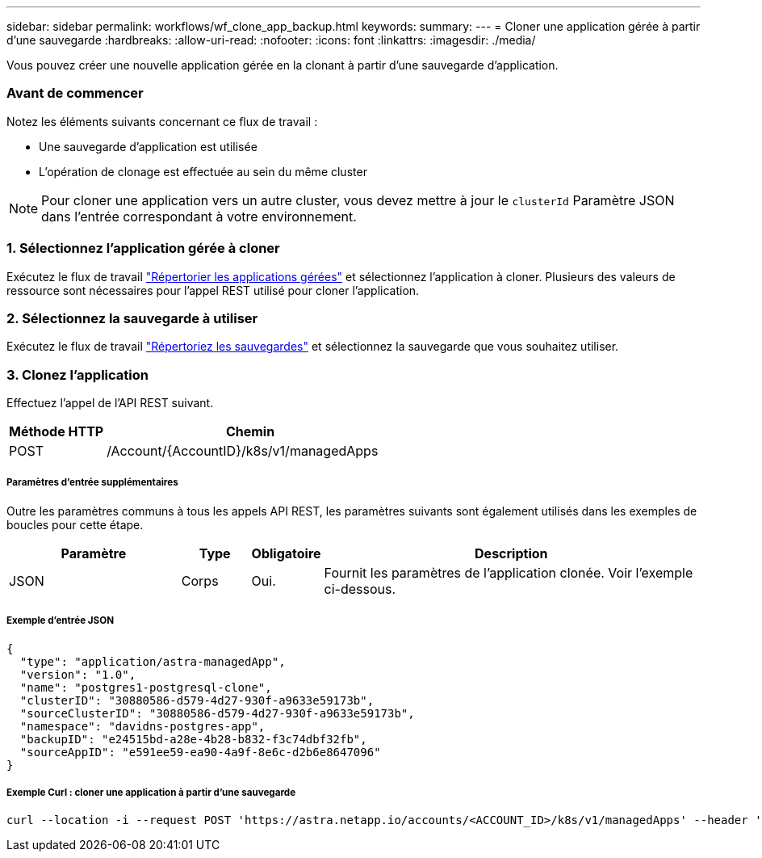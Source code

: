 ---
sidebar: sidebar 
permalink: workflows/wf_clone_app_backup.html 
keywords:  
summary:  
---
= Cloner une application gérée à partir d'une sauvegarde
:hardbreaks:
:allow-uri-read: 
:nofooter: 
:icons: font
:linkattrs: 
:imagesdir: ./media/


[role="lead"]
Vous pouvez créer une nouvelle application gérée en la clonant à partir d'une sauvegarde d'application.



=== Avant de commencer

Notez les éléments suivants concernant ce flux de travail :

* Une sauvegarde d'application est utilisée
* L'opération de clonage est effectuée au sein du même cluster



NOTE: Pour cloner une application vers un autre cluster, vous devez mettre à jour le `clusterId` Paramètre JSON dans l'entrée correspondant à votre environnement.



=== 1. Sélectionnez l'application gérée à cloner

Exécutez le flux de travail link:wf_list_man_apps.html["Répertorier les applications gérées"] et sélectionnez l'application à cloner. Plusieurs des valeurs de ressource sont nécessaires pour l'appel REST utilisé pour cloner l'application.



=== 2. Sélectionnez la sauvegarde à utiliser

Exécutez le flux de travail link:wf_list_backups.html["Répertoriez les sauvegardes"] et sélectionnez la sauvegarde que vous souhaitez utiliser.



=== 3. Clonez l'application

Effectuez l'appel de l'API REST suivant.

[cols="25,75"]
|===
| Méthode HTTP | Chemin 


| POST | /Account/{AccountID}/k8s/v1/managedApps 
|===


===== Paramètres d'entrée supplémentaires

Outre les paramètres communs à tous les appels API REST, les paramètres suivants sont également utilisés dans les exemples de boucles pour cette étape.

[cols="25,10,10,55"]
|===
| Paramètre | Type | Obligatoire | Description 


| JSON | Corps | Oui. | Fournit les paramètres de l'application clonée. Voir l'exemple ci-dessous. 
|===


===== Exemple d'entrée JSON

[source, json]
----
{
  "type": "application/astra-managedApp",
  "version": "1.0",
  "name": "postgres1-postgresql-clone",
  "clusterID": "30880586-d579-4d27-930f-a9633e59173b",
  "sourceClusterID": "30880586-d579-4d27-930f-a9633e59173b",
  "namespace": "davidns-postgres-app",
  "backupID": "e24515bd-a28e-4b28-b832-f3c74dbf32fb",
  "sourceAppID": "e591ee59-ea90-4a9f-8e6c-d2b6e8647096"
}
----


===== Exemple Curl : cloner une application à partir d'une sauvegarde

[source, curl]
----
curl --location -i --request POST 'https://astra.netapp.io/accounts/<ACCOUNT_ID>/k8s/v1/managedApps' --header 'Content-Type: application/astra-managedApp+json' --header '*/*' --header 'Authorization: Bearer <API_TOKEN>' --d @JSONinput
----